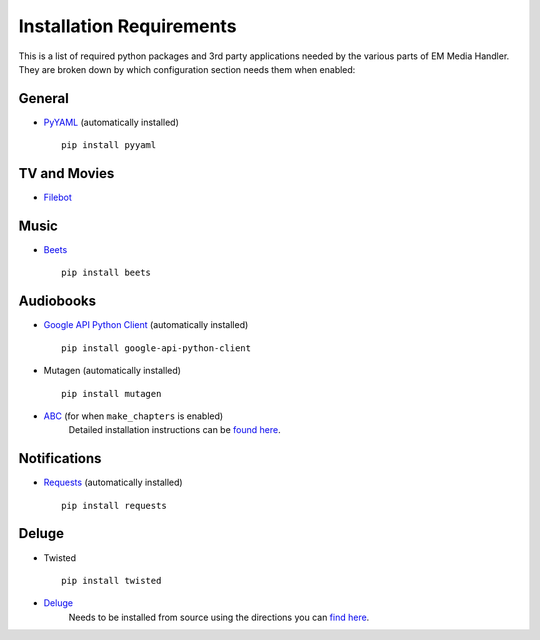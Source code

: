 Installation Requirements
============================================

This is a list of required python packages and 3rd party applications needed by the various parts of EM Media Handler. They are broken down by which configuration section needs them when enabled:

General
*******
* `PyYAML <http://pyyaml.org/>`_ (automatically installed) ::

    pip install pyyaml

TV and Movies
*************
* `Filebot <http://www.filebot.net/>`_


Music
*****
* `Beets <http://beets.radbox.org/>`_ ::

    pip install beets


Audiobooks
**********
* `Google API Python Client <https://developers.google.com/api-client-library/python/>`_ (automatically installed) ::

    pip install google-api-python-client

* Mutagen (automatically installed) ::

    pip install mutagen

* `ABC <http://www.ausge.de/ausge-download/abc-info-english>`_ (for when ``make_chapters`` is enabled)
   Detailed installation instructions can be `found here <http://www.ausge.de/ausge-download/abc-info-english>`_.


Notifications
**************
* `Requests <http://docs.python-requests.org/en/latest>`_ (automatically installed) ::

    pip install requests


Deluge
*******
* Twisted ::

    pip install twisted

* `Deluge <http://deluge-torrent.org>`_
   Needs to be installed from source using the directions you can `find here <http://dev.deluge-torrent.org/wiki/Installing/Source>`_.

